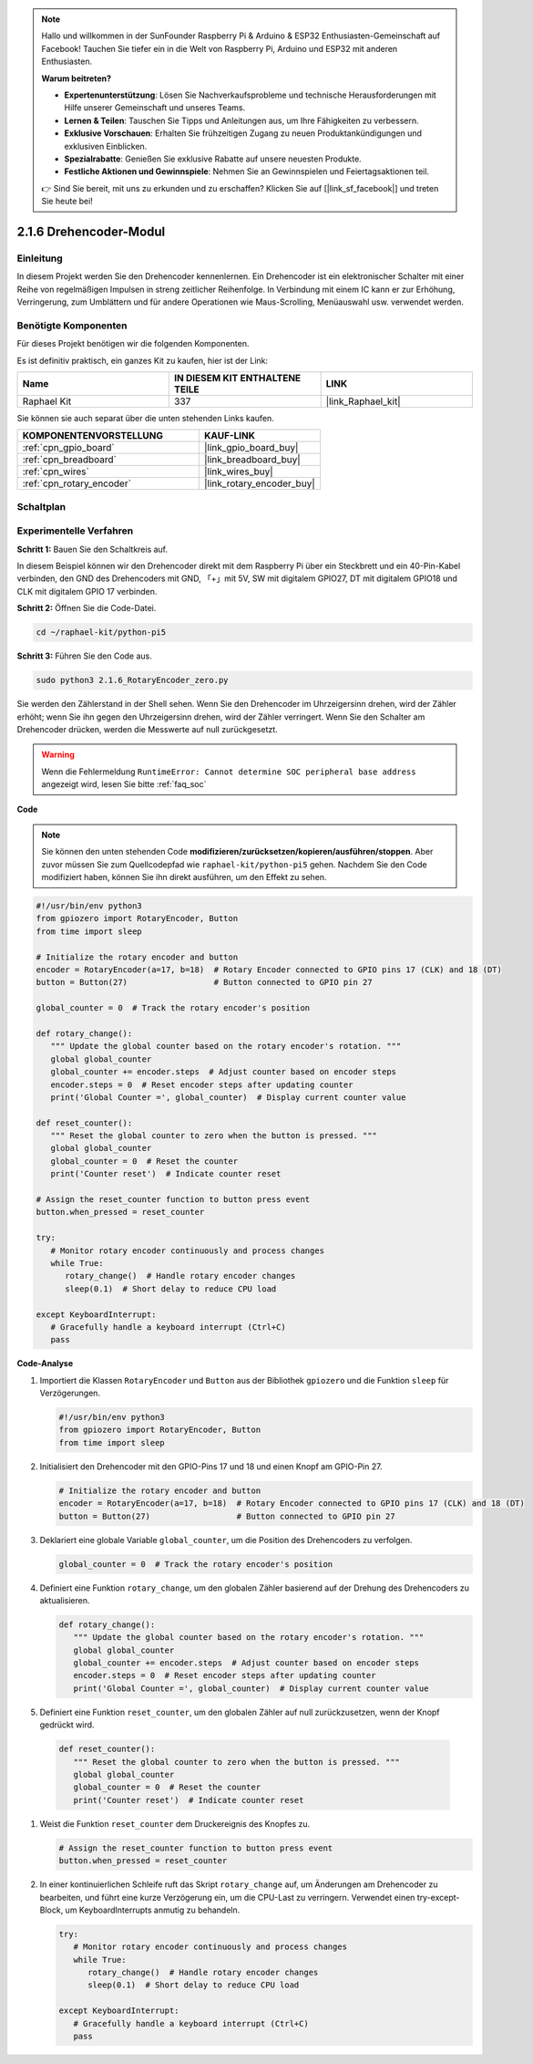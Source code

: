 .. note::

    Hallo und willkommen in der SunFounder Raspberry Pi & Arduino & ESP32 Enthusiasten-Gemeinschaft auf Facebook! Tauchen Sie tiefer ein in die Welt von Raspberry Pi, Arduino und ESP32 mit anderen Enthusiasten.

    **Warum beitreten?**

    - **Expertenunterstützung**: Lösen Sie Nachverkaufsprobleme und technische Herausforderungen mit Hilfe unserer Gemeinschaft und unseres Teams.
    - **Lernen & Teilen**: Tauschen Sie Tipps und Anleitungen aus, um Ihre Fähigkeiten zu verbessern.
    - **Exklusive Vorschauen**: Erhalten Sie frühzeitigen Zugang zu neuen Produktankündigungen und exklusiven Einblicken.
    - **Spezialrabatte**: Genießen Sie exklusive Rabatte auf unsere neuesten Produkte.
    - **Festliche Aktionen und Gewinnspiele**: Nehmen Sie an Gewinnspielen und Feiertagsaktionen teil.

    👉 Sind Sie bereit, mit uns zu erkunden und zu erschaffen? Klicken Sie auf [|link_sf_facebook|] und treten Sie heute bei!

.. _2.1.6_py_pi5:

2.1.6 Drehencoder-Modul
=================================

Einleitung
-------------------

In diesem Projekt werden Sie den Drehencoder kennenlernen. Ein Drehencoder ist ein elektronischer Schalter mit einer Reihe von regelmäßigen Impulsen in streng zeitlicher Reihenfolge. In Verbindung mit einem IC kann er zur Erhöhung, Verringerung, zum Umblättern und für andere Operationen wie Maus-Scrolling, Menüauswahl usw. verwendet werden.

Benötigte Komponenten
-------------------------------

Für dieses Projekt benötigen wir die folgenden Komponenten.

.. image:: ../python_pi5/img/2.1.6_rotary_encoder_list.png

Es ist definitiv praktisch, ein ganzes Kit zu kaufen, hier ist der Link:

.. list-table::
    :widths: 20 20 20
    :header-rows: 1

    *   - Name	
        - IN DIESEM KIT ENTHALTENE TEILE
        - LINK
    *   - Raphael Kit
        - 337
        - |link_Raphael_kit|

Sie können sie auch separat über die unten stehenden Links kaufen.

.. list-table::
    :widths: 30 20
    :header-rows: 1

    *   - KOMPONENTENVORSTELLUNG
        - KAUF-LINK

    *   - :ref:`cpn_gpio_board`
        - |link_gpio_board_buy|
    *   - :ref:`cpn_breadboard`
        - |link_breadboard_buy|
    *   - :ref:`cpn_wires`
        - |link_wires_buy|
    *   - :ref:`cpn_rotary_encoder`
        - |link_rotary_encoder_buy|

Schaltplan
------------------

.. image:: ../python_pi5/img/2.1.6_rotary_encoder_schematic.png
   :align: center

Experimentelle Verfahren
---------------------------------

**Schritt 1:** Bauen Sie den Schaltkreis auf.

.. image:: ../python_pi5/img/2.1.6_rotary_encoder_circuit.png

In diesem Beispiel können wir den Drehencoder direkt mit dem Raspberry Pi über ein Steckbrett und ein 40-Pin-Kabel verbinden, den GND des Drehencoders mit GND, 「+」mit 5V, SW mit digitalem GPIO27, DT mit digitalem GPIO18 und CLK mit digitalem GPIO 17 verbinden.

**Schritt 2:** Öffnen Sie die Code-Datei.

.. raw:: html

   <run></run>

.. code-block::

    cd ~/raphael-kit/python-pi5

**Schritt 3:** Führen Sie den Code aus.

.. raw:: html

   <run></run>

.. code-block::

    sudo python3 2.1.6_RotaryEncoder_zero.py

Sie werden den Zählerstand in der Shell sehen. Wenn Sie den Drehencoder im Uhrzeigersinn drehen, wird der Zähler erhöht; wenn Sie ihn gegen den Uhrzeigersinn drehen, wird der Zähler verringert. Wenn Sie den Schalter am Drehencoder drücken, werden die Messwerte auf null zurückgesetzt.

.. warning::

    Wenn die Fehlermeldung ``RuntimeError: Cannot determine SOC peripheral base address`` angezeigt wird, lesen Sie bitte :ref:`faq_soc`

**Code**

.. note::

   Sie können den unten stehenden Code **modifizieren/zurücksetzen/kopieren/ausführen/stoppen**. Aber zuvor müssen Sie zum Quellcodepfad wie ``raphael-kit/python-pi5`` gehen. Nachdem Sie den Code modifiziert haben, können Sie ihn direkt ausführen, um den Effekt zu sehen.


.. raw:: html

    <run></run>

.. code-block:: python

   #!/usr/bin/env python3
   from gpiozero import RotaryEncoder, Button
   from time import sleep

   # Initialize the rotary encoder and button
   encoder = RotaryEncoder(a=17, b=18)  # Rotary Encoder connected to GPIO pins 17 (CLK) and 18 (DT)
   button = Button(27)                  # Button connected to GPIO pin 27

   global_counter = 0  # Track the rotary encoder's position

   def rotary_change():
      """ Update the global counter based on the rotary encoder's rotation. """
      global global_counter
      global_counter += encoder.steps  # Adjust counter based on encoder steps
      encoder.steps = 0  # Reset encoder steps after updating counter
      print('Global Counter =', global_counter)  # Display current counter value

   def reset_counter():
      """ Reset the global counter to zero when the button is pressed. """
      global global_counter
      global_counter = 0  # Reset the counter
      print('Counter reset')  # Indicate counter reset

   # Assign the reset_counter function to button press event
   button.when_pressed = reset_counter

   try:
      # Monitor rotary encoder continuously and process changes
      while True:
         rotary_change()  # Handle rotary encoder changes
         sleep(0.1)  # Short delay to reduce CPU load

   except KeyboardInterrupt:
      # Gracefully handle a keyboard interrupt (Ctrl+C)
      pass


**Code-Analyse**

#. Importiert die Klassen ``RotaryEncoder`` und ``Button`` aus der Bibliothek ``gpiozero`` und die Funktion ``sleep`` für Verzögerungen.

   .. code-block:: python

      #!/usr/bin/env python3
      from gpiozero import RotaryEncoder, Button
      from time import sleep

#. Initialisiert den Drehencoder mit den GPIO-Pins 17 und 18 und einen Knopf am GPIO-Pin 27.

   .. code-block:: python

      # Initialize the rotary encoder and button
      encoder = RotaryEncoder(a=17, b=18)  # Rotary Encoder connected to GPIO pins 17 (CLK) and 18 (DT)
      button = Button(27)                  # Button connected to GPIO pin 27

#. Deklariert eine globale Variable ``global_counter``, um die Position des Drehencoders zu verfolgen.

   .. code-block:: python

      global_counter = 0  # Track the rotary encoder's position

#. Definiert eine Funktion ``rotary_change``, um den globalen Zähler basierend auf der Drehung des Drehencoders zu aktualisieren.

   .. code-block:: python

      def rotary_change():
         """ Update the global counter based on the rotary encoder's rotation. """
         global global_counter
         global_counter += encoder.steps  # Adjust counter based on encoder steps
         encoder.steps = 0  # Reset encoder steps after updating counter
         print('Global Counter =', global_counter)  # Display current counter value

#. Definiert eine Funktion ``reset_counter``, um den globalen Zähler auf null zurückzusetzen, wenn der Knopf gedrückt wird.

  .. code-block:: python

      def reset_counter():
         """ Reset the global counter to zero when the button is pressed. """
         global global_counter
         global_counter = 0  # Reset the counter
         print('Counter reset')  # Indicate counter reset

#. Weist die Funktion ``reset_counter`` dem Druckereignis des Knopfes zu.

   .. code-block:: python

      # Assign the reset_counter function to button press event
      button.when_pressed = reset_counter

#. In einer kontinuierlichen Schleife ruft das Skript ``rotary_change`` auf, um Änderungen am Drehencoder zu bearbeiten, und führt eine kurze Verzögerung ein, um die CPU-Last zu verringern. Verwendet einen try-except-Block, um KeyboardInterrupts anmutig zu behandeln.

   .. code-block:: python

      try:
         # Monitor rotary encoder continuously and process changes
         while True:
            rotary_change()  # Handle rotary encoder changes
            sleep(0.1)  # Short delay to reduce CPU load

      except KeyboardInterrupt:
         # Gracefully handle a keyboard interrupt (Ctrl+C)
         pass
